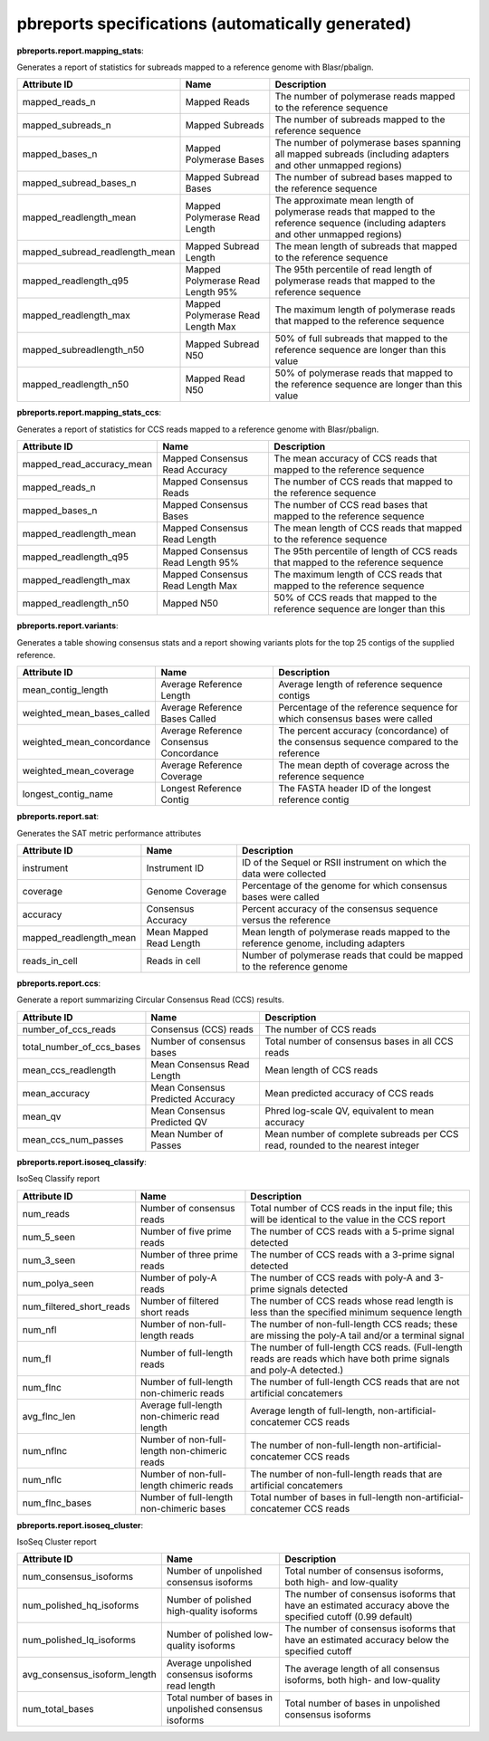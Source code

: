 ==================================================
pbreports specifications (automatically generated)
==================================================




**pbreports.report.mapping_stats**:


Generates a report of statistics for subreads mapped to a reference genome with
Blasr/pbalign.


==============================  =================================  =====================================================================================================================================
Attribute ID                    Name                               Description
==============================  =================================  =====================================================================================================================================
mapped_reads_n                  Mapped Reads                       The number of polymerase reads mapped to the reference sequence
mapped_subreads_n               Mapped Subreads                    The number of subreads mapped to the reference sequence
mapped_bases_n                  Mapped Polymerase Bases            The number of polymerase bases spanning all mapped subreads (including adapters and other unmapped regions)
mapped_subread_bases_n          Mapped Subread Bases               The number of subread bases mapped to the reference sequence
mapped_readlength_mean          Mapped Polymerase Read Length      The approximate mean length of polymerase reads that mapped to the reference sequence (including adapters and other unmapped regions)
mapped_subread_readlength_mean  Mapped Subread Length              The mean length of subreads that mapped to the reference sequence
mapped_readlength_q95           Mapped Polymerase Read Length 95%  The 95th percentile of read length of polymerase reads that mapped to the reference sequence
mapped_readlength_max           Mapped Polymerase Read Length Max  The maximum length of polymerase reads that mapped to the reference sequence
mapped_subreadlength_n50        Mapped Subread N50                 50% of full subreads that mapped to the reference sequence are longer than this value
mapped_readlength_n50           Mapped Read N50                    50% of polymerase reads that mapped to the reference sequence are longer than this value
==============================  =================================  =====================================================================================================================================


**pbreports.report.mapping_stats_ccs**:


Generates a report of statistics for CCS reads mapped to a reference genome
with Blasr/pbalign.


=========================  ================================  ================================================================================
Attribute ID               Name                              Description
=========================  ================================  ================================================================================
mapped_read_accuracy_mean  Mapped Consensus Read Accuracy    The mean accuracy of CCS reads that mapped to the reference sequence
mapped_reads_n             Mapped Consensus Reads            The number of CCS reads that mapped to the reference sequence
mapped_bases_n             Mapped Consensus Bases            The number of CCS read bases that mapped to the reference sequence
mapped_readlength_mean     Mapped Consensus Read Length      The mean length of CCS reads that mapped to the reference sequence
mapped_readlength_q95      Mapped Consensus Read Length 95%  The 95th percentile of length of CCS reads that mapped to the reference sequence
mapped_readlength_max      Mapped Consensus Read Length Max  The maximum length of CCS reads that mapped to the reference sequence
mapped_readlength_n50      Mapped N50                        50% of CCS reads that mapped to the reference sequence are longer than this
=========================  ================================  ================================================================================


**pbreports.report.variants**:


Generates a table showing consensus stats and a report showing variants plots
for the top 25 contigs of the supplied reference.


==========================  =======================================  ======================================================================================
Attribute ID                Name                                     Description
==========================  =======================================  ======================================================================================
mean_contig_length          Average Reference Length                 Average length of reference sequence contigs
weighted_mean_bases_called  Average Reference Bases Called           Percentage of the reference sequence for which consensus bases were called
weighted_mean_concordance   Average Reference Consensus Concordance  The percent accuracy (concordance) of the consensus sequence compared to the reference
weighted_mean_coverage      Average Reference Coverage               The mean depth of coverage across the reference sequence
longest_contig_name         Longest Reference Contig                 The FASTA header ID of the longest reference contig
==========================  =======================================  ======================================================================================


**pbreports.report.sat**:


Generates the SAT metric performance attributes


======================  =======================  ==================================================================================
Attribute ID            Name                     Description
======================  =======================  ==================================================================================
instrument              Instrument ID            ID of the Sequel or RSII instrument on which the data were collected
coverage                Genome Coverage          Percentage of the genome for which consensus bases were called
accuracy                Consensus Accuracy       Percent accuracy of the consensus sequence versus the reference
mapped_readlength_mean  Mean Mapped Read Length  Mean length of polymerase reads mapped to the reference genome, including adapters
reads_in_cell           Reads in cell            Number of polymerase reads that could be mapped to the reference genome
======================  =======================  ==================================================================================


**pbreports.report.ccs**:


Generate a report summarizing Circular Consensus Read (CCS) results.


=========================  =================================  =============================================================================
Attribute ID               Name                               Description
=========================  =================================  =============================================================================
number_of_ccs_reads        Consensus (CCS) reads              The number of CCS reads
total_number_of_ccs_bases  Number of consensus bases          Total number of consensus bases in all CCS reads
mean_ccs_readlength        Mean Consensus Read Length         Mean length of CCS reads
mean_accuracy              Mean Consensus Predicted Accuracy  Mean predicted accuracy of CCS reads
mean_qv                    Mean Consensus Predicted QV        Phred log-scale QV, equivalent to mean accuracy
mean_ccs_num_passes        Mean Number of Passes              Mean number of complete subreads per CCS read, rounded to the nearest integer
=========================  =================================  =============================================================================


**pbreports.report.isoseq_classify**:

IsoSeq Classify report

========================  ============================================  =====================================================================================================================
Attribute ID              Name                                          Description
========================  ============================================  =====================================================================================================================
num_reads                 Number of consensus reads                     Total number of CCS reads in the input file; this will be identical to the value in the CCS report
num_5_seen                Number of five prime reads                    The number of CCS reads with a 5-prime signal detected
num_3_seen                Number of three prime reads                   The number of CCS reads with a 3-prime signal detected
num_polya_seen            Number of poly-A reads                        The number of CCS reads with poly-A and 3-prime signals detected
num_filtered_short_reads  Number of filtered short reads                The number of CCS reads whose read length is less than the specified minimum sequence length
num_nfl                   Number of non-full-length reads               The number of non-full-length CCS reads; these are missing the poly-A tail and/or a terminal signal
num_fl                    Number of full-length reads                   The number of full-length CCS reads. (Full-length reads are reads which have both prime signals and poly-A detected.)
num_flnc                  Number of full-length non-chimeric reads      The number of full-length CCS reads that are not artificial concatemers
avg_flnc_len              Average full-length non-chimeric read length  Average length of full-length, non-artificial-concatemer CCS reads
num_nflnc                 Number of non-full-length non-chimeric reads  The number of non-full-length non-artificial-concatemer CCS reads
num_nflc                  Number of non-full-length chimeric reads      The number of non-full-length reads that are artificial concatemers
num_flnc_bases            Number of full-length non-chimeric bases      Total number of bases in full-length non-artificial-concatemer CCS reads
========================  ============================================  =====================================================================================================================


**pbreports.report.isoseq_cluster**:

IsoSeq Cluster report

============================  ======================================================  ==========================================================================================================
Attribute ID                  Name                                                    Description
============================  ======================================================  ==========================================================================================================
num_consensus_isoforms        Number of unpolished consensus isoforms                 Total number of consensus isoforms, both high- and low-quality
num_polished_hq_isoforms      Number of polished high-quality isoforms                The number of consensus isoforms that have an estimated accuracy above the specified cutoff (0.99 default)
num_polished_lq_isoforms      Number of polished low-quality isoforms                 The number of consensus isoforms that have an estimated accuracy below the specified cutoff
avg_consensus_isoform_length  Average unpolished consensus isoforms read length       The average length of all consensus isoforms, both high- and low-quality
num_total_bases               Total number of bases in unpolished consensus isoforms  Total number of bases in unpolished consensus isoforms
============================  ======================================================  ==========================================================================================================